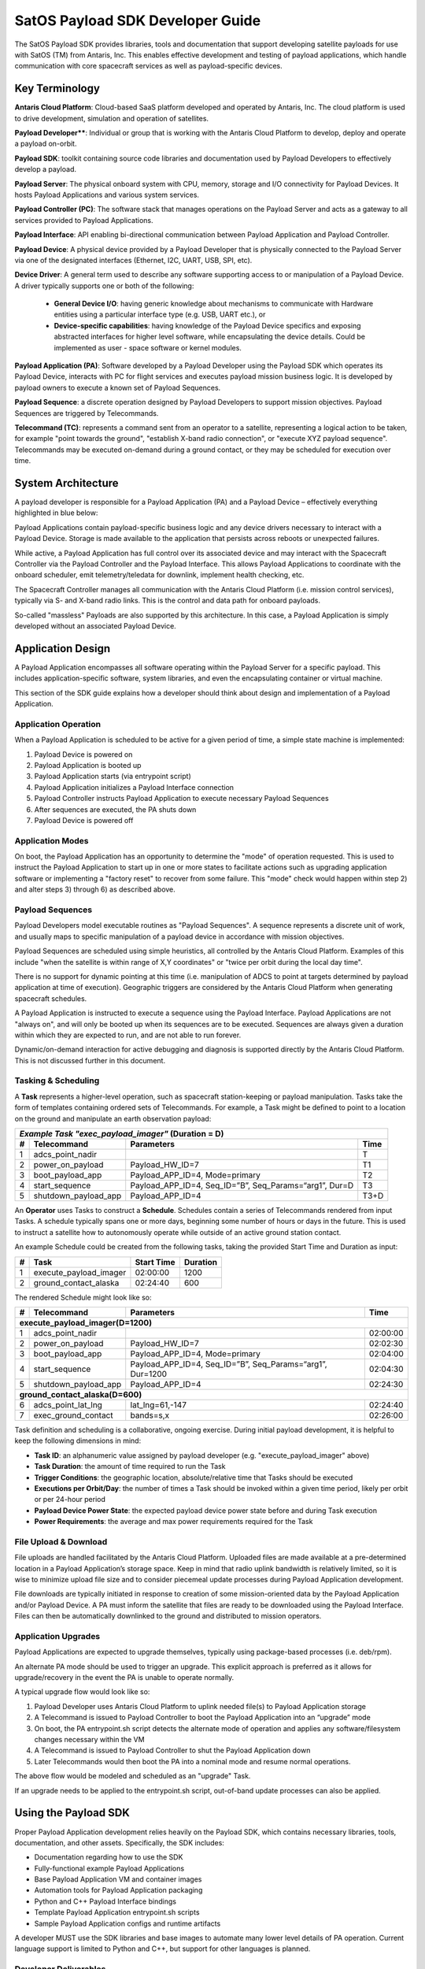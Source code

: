 SatOS Payload SDK Developer Guide
#################################


The SatOS Payload SDK provides libraries, tools and documentation that support developing satellite payloads for use with SatOS (TM) from Antaris, Inc.
This enables effective development and testing of payload applications, which handle communication with core spacecraft services as well as payload-specific devices.

Key Terminology
***************

**Antaris Cloud Platform**: Cloud-based SaaS platform developed and operated by Antaris, Inc. The cloud platform is used to drive development, simulation and operation of satellites.

**Payload Developer****: Individual or group that is working with the Antaris Cloud Platform to develop, deploy and operate a payload on-orbit.

**Payload SDK**: toolkit containing source code libraries and documentation used by Payload Developers to effectively develop a payload.

**Payload Server**: The physical onboard system with CPU, memory, storage and I/O connectivity for Payload Devices. It hosts Payload Applications and various system services.

**Payload Controller (PC)**: The software stack that manages operations on the Payload Server and acts as a gateway to all services provided to Payload Applications.

**Payload Interface**: API enabling bi-directional communication between Payload Application and Payload Controller.

**Payload Device**: A physical device provided by a Payload Developer that is physically connected to the Payload Server via one of the designated interfaces (Ethernet, I2C, UART, USB, SPI, etc).

**Device Driver**: A general term used to describe any software supporting access to or manipulation of a Payload Device. A driver typically supports one or both of the following:

  * **General Device I/O**: having generic knowledge about mechanisms to communicate with Hardware entities using a particular interface type (e.g. USB, UART etc.), or
  *  **Device-specific capabilities**: having knowledge of the Payload Device specifics and exposing abstracted interfaces for higher level software, while encapsulating the device details. Could be implemented as user - space software or kernel modules.

**Payload Application (PA)**: Software developed by a Payload Developer using the Payload SDK which operates its Payload Device, interacts with PC for flight services and executes payload mission business logic. It is developed by payload owners to execute a known set of Payload Sequences.

**Payload Sequence**: a discrete operation designed by Payload Developers to support mission objectives. Payload Sequences are triggered by Telecommands.

**Telecommand (TC)**: represents a command sent from an operator to a satellite, representing a logical action to be taken, for example "point towards the ground", "establish X-band radio connection", or "execute XYZ payload sequence". Telecommands may be executed on-demand during a ground contact, or they may be scheduled for execution over time.

System Architecture
*******************

A payload developer is responsible for a Payload Application (PA) and a Payload Device – effectively everything highlighted in blue below:

.. image:: images/satellite-architecture.png

Payload Applications contain payload-specific business logic and any device drivers necessary to interact with a Payload Device. Storage is made available to the application that persists across reboots or unexpected failures.

While active, a Payload Application has full control over its associated device and may interact with the Spacecraft Controller via the Payload Controller and the Payload Interface. This allows Payload Applications to coordinate with the onboard scheduler, emit telemetry/teledata for downlink, implement health checking, etc.

The Spacecraft Controller manages all communication with the Antaris Cloud Platform (i.e. mission control services), typically via S- and X-band radio links. This is the control and data path for onboard payloads.

So-called "massless" Payloads are also supported by this architecture. In this case, a Payload Application is simply developed without an associated Payload Device.

Application Design
******************

A Payload Application encompasses all software operating within the Payload Server for a specific payload. This includes application-specific software, system libraries, and even the encapsulating container or virtual machine.

This section of the SDK guide explains how a developer should think about design and implementation of a Payload Application.

Application Operation
=====================

When a Payload Application is scheduled to be active for a given period of time, a simple state machine is implemented:

1. Payload Device is powered on
2. Payload Application is booted up
3. Payload Application starts (via entrypoint script)
4. Payload Application initializes a Payload Interface connection
5. Payload Controller instructs Payload Application to execute necessary Payload Sequences
6. After sequences are executed, the PA shuts down
7. Payload Device is powered off

Application Modes
=================

On boot, the Payload Application has an opportunity to determine the "mode" of operation requested. This is used to instruct the Payload Application to start up in one or more states to facilitate actions such as upgrading application software or implementing a "factory reset" to recover from some failure. This "mode" check would happen within step 2) and alter steps 3) through 6) as described above.

Payload Sequences
=================

Payload Developers model executable routines as "Payload Sequences". A sequence represents a discrete unit of work, and usually maps to specific manipulation of a payload device in accordance with mission objectives.

Payload Sequences are scheduled using simple heuristics, all controlled by the Antaris Cloud Platform. Examples of this include "when the satellite is within range of X,Y coordinates" or "twice per orbit during the local day time".

There is no support for dynamic pointing at this time (i.e. manipulation of ADCS to point at targets determined by payload application at time of execution). Geographic triggers are considered by the Antaris Cloud Platform when generating spacecraft schedules.

A Payload Application is instructed to execute a sequence using the Payload Interface. Payload Applications are not "always on", and will only be booted up when its sequences are to be executed. Sequences are always given a duration within which they are expected to run, and are not able to run forever.

Dynamic/on-demand interaction for active debugging and diagnosis is supported directly by the Antaris Cloud Platform. This is not discussed further in this document.

Tasking & Scheduling
====================

A **Task** represents a higher-level operation, such as spacecraft station-keeping or payload manipulation. Tasks take the form of templates containing ordered sets of Telecommands. For example, a Task might be defined to point to a location on the ground and manipulate an earth observation payload:

+---+----------------------+-------------------------------------------------------------+------+
| *Example Task "exec_payload_imager"* (Duration = D)                                           |
+---+----------------------+-------------------------------------------------------------+------+
| # | Telecommand          | Parameters                                                  | Time |
+===+======================+=============================================================+======+
| 1 | adcs_point_nadir     |                                                             | T    |
+---+----------------------+-------------------------------------------------------------+------+
| 2 | power_on_payload     | Payload_HW_ID=7                                             | T1   |
+---+----------------------+-------------------------------------------------------------+------+
| 3 | boot_payload_app     | Payload_APP_ID=4, Mode=primary                              | T2   |
+---+----------------------+-------------------------------------------------------------+------+
| 4 | start_sequence       | Payload_APP_ID=4, Seq_ID=”B”, Seq_Params=“arg1”, Dur=D      | T3   |
+---+----------------------+-------------------------------------------------------------+------+
| 5 | shutdown_payload_app | Payload_APP_ID=4                                            | T3+D |
+---+----------------------+-------------------------------------------------------------+------+

An **Operator** uses Tasks to construct a **Schedule**. Schedules contain a series of Telecommands rendered from input Tasks. A schedule typically spans one or more days, beginning some number of hours or days in the future. This is used to instruct a satellite how to autonomously operate while outside of an active ground station contact.

An example Schedule could be created from the following tasks, taking the provided Start Time and Duration as input:

+---+------------------------+------------+----------+
| # | Task                   | Start Time | Duration |
+===+========================+============+==========+
| 1 | execute_payload_imager | 02:00:00   | 1200     |
+---+------------------------+------------+----------+
| 2 | ground_contact_alaska  | 02:24:40   | 600      |
+---+------------------------+------------+----------+

The rendered Schedule might look like so:


+---+----------------------+-------------------------------------------------------------+----------+
| # | Telecommand          | Parameters                                                  | Time     |
+===+======================+=============================================================+==========+
| **execute_payload_imager(D=1200)**                                                                |
+---+----------------------+-------------------------------------------------------------+----------+
| 1 | adcs_point_nadir     |                                                             | 02:00:00 |
+---+----------------------+-------------------------------------------------------------+----------+
| 2 | power_on_payload     | Payload_HW_ID=7                                             | 02:02:30 |
+---+----------------------+-------------------------------------------------------------+----------+
| 3 | boot_payload_app     | Payload_APP_ID=4, Mode=primary                              | 02:04:00 |
+---+----------------------+-------------------------------------------------------------+----------+
| 4 | start_sequence       | Payload_APP_ID=4, Seq_ID=”B”, Seq_Params=“arg1”, Dur=1200   | 02:04:30 |
+---+----------------------+-------------------------------------------------------------+----------+
| 5 | shutdown_payload_app | Payload_APP_ID=4                                            | 02:24:30 |
+---+----------------------+-------------------------------------------------------------+----------+
| **ground_contact_alaska(D=600)**                                                                  |
+---+----------------------+-------------------------------------------------------------+----------+
| 6 | adcs_point_lat_lng   | lat_lng=61,-147                                             | 02:24:40 |
+---+----------------------+-------------------------------------------------------------+----------+
| 7 | exec_ground_contact  | bands=s,x                                                   | 02:26:00 |
+---+----------------------+-------------------------------------------------------------+----------+

Task definition and scheduling is a collaborative, ongoing exercise. During initial payload development, it is helpful to keep the following dimensions in mind:

* **Task ID**: an alphanumeric value assigned by payload developer (e.g. "execute_payload_imager" above)
* **Task Duration**: the amount of time required to run the Task
* **Trigger Conditions**: the geographic location, absolute/relative time that Tasks should be executed
* **Executions per Orbit/Day**: the number of times a Task should be invoked within a given time period, likely per orbit or per 24-hour period
* **Payload Device Power State**: the expected payload device power state before and during Task execution
* **Power Requirements**: the average and max power requirements required for the Task

File Upload & Download
======================
File uploads are handled facilitated by the Antaris Cloud Platform. Uploaded files are made available at a pre-determined location in a Payload Application’s storage space. Keep in mind that radio uplink bandwidth is relatively limited, so it is wise to minimize upload file size and to consider piecemeal update processes during Payload Application development.

File downloads are typically initiated in response to creation of some mission-oriented data by the Payload Application and/or Payload Device. A PA must inform the satellite that files are ready to be downloaded using the Payload Interface. Files can then be automatically downlinked to the ground and distributed to mission operators. 

Application Upgrades
====================

Payload Applications are expected to upgrade themselves, typically using package-based processes (i.e. deb/rpm).

An alternate PA mode should be used to trigger an upgrade. This explicit approach is preferred as it allows for upgrade/recovery in the event the PA is unable to operate normally.

A typical upgrade flow would look like so:

1. Payload Developer uses Antaris Cloud Platform to uplink needed file(s) to Payload Application storage
2. A Telecommand is issued to Payload Controller to boot the Payload Application into an “upgrade” mode
3. On boot, the PA entrypoint.sh script detects the alternate mode of operation and applies any software/filesystem changes necessary within the VM
4. A Telecommand is issued to Payload Controller to shut the Payload Application down
5. Later Telecommands would then boot the PA into a nominal mode and resume normal operations.

The above flow would be modeled and scheduled as an "upgrade" Task.

If an upgrade needs to be applied to the entrypoint.sh script, out-of-band update processes can also be applied.

Using the Payload SDK
*********************

Proper Payload Application development relies heavily on the Payload SDK, which contains necessary libraries, tools, documentation, and other assets.
Specifically, the SDK includes:

* Documentation regarding how to use the SDK
* Fully-functional example Payload Applications
* Base Payload Application VM and container images
* Automation tools for Payload Application packaging
* Python and C++ Payload Interface bindings
* Template Payload Application entrypoint.sh scripts
* Sample Payload Application configs and runtime artifacts

A developer MUST use the SDK libraries and base images to automate many lower level details of PA operation. Current language support is limited to Python and C++, but support for other languages is planned.

Developer Deliverables
======================

Developers are expected to deliver fully-packaged Payload Applications to the Antaris Cloud Platform for incorporation into SatOS.
During the operational phase of a satellite, developers may deliver software packages instead of full images to support modular upgrades.

Application Environment
******************************

Configuration
=============

Application configuration is provided via the readonly ``/opt/antaris/app/`` directory. These files include:

* **config.json** contains a JSON-encoded config file, constructed by the PC to help automate PA configuration
* **mode** contains the current application mode. This file is typically read by the PA entrypoint script to influence PA startup behavior

Both of these files are managed by the system and are readonly to the running application processes.

Compute & Storage
=================

All Payload Applications are deployed as Virtual Machines (VMs). CPU and memory resources are configured within the Antaris Cloud Platform during satellite configuration. Storage capacity is also pre-configured.

All storage is persistent and will maintain state across reboots. Access to storage is provided via the following filesystem mounts:

* ``/opt/antaris/outbound/``: contains files produced by the PA that are intended for downlink during a ground station contact
* ``/opt/antaris/inbound/``: contains files uplinked and made available to the PA. The PA has readonly access of this folder.
* ``/opt/antaris/workspace/``: available to be used as a scratch space or sandbox, supporting active operation of a PA. The PA has full read/write permissions.

Network
=======
Each Payload Application receives a unique IP Address, as do any associated Payload Devices. The Payload Controller and an NTP server are also available over this network. The values assigned to these resources are defined in the PA config file, and should be accessed via the SDK library.
